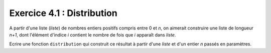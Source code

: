 Exercice 4.1 : Distribution
---------------------------

A partir d'une liste (*liste*) de nombres entiers positifs compris entre 0 et *n*, on aimerait construire une liste de longueur *n+1*, dont l'élément d'indice *i* contient le nombre de fois que *i*  apparaît dans *liste*.

Ecrire une fonction ``distribution`` qui construit ce résultat à partir d'une *liste* et d'un entier *n* passés en paramètres.


.. easypython:: /exercicesTD3/Distribution.py
   :language: python
   :uuid: 1231313